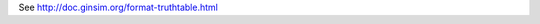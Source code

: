 .. title: truthtable
.. date: 2014/10/31 09:37:11
.. tags: formats
.. link: 
.. description: represent functions as a truthtable
.. type: text


See http://doc.ginsim.org/format-truthtable.html

